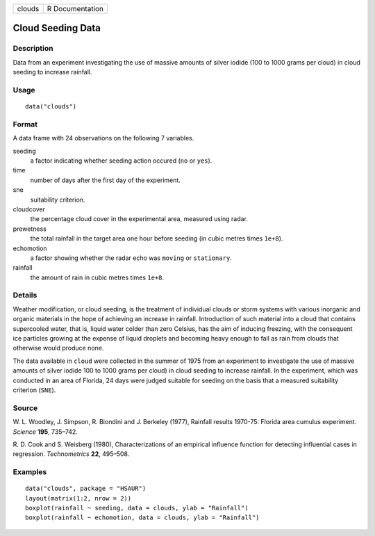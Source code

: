 +--------+-----------------+
| clouds | R Documentation |
+--------+-----------------+

Cloud Seeding Data
------------------

Description
~~~~~~~~~~~

Data from an experiment investigating the use of massive amounts of
silver iodide (100 to 1000 grams per cloud) in cloud seeding to increase
rainfall.

Usage
~~~~~

::

    data("clouds")

Format
~~~~~~

A data frame with 24 observations on the following 7 variables.

seeding
    a factor indicating whether seeding action occured (``no`` or
    ``yes``).

time
    number of days after the first day of the experiment.

sne
    suitability criterion.

cloudcover
    the percentage cloud cover in the experimental area, measured using
    radar.

prewetness
    the total rainfall in the target area one hour before seeding (in
    cubic metres times ``1e+8``).

echomotion
    a factor showing whether the radar echo was ``moving`` or
    ``stationary``.

rainfall
    the amount of rain in cubic metres times ``1e+8``.

Details
~~~~~~~

Weather modification, or cloud seeding, is the treatment of individual
clouds or storm systems with various inorganic and organic materials in
the hope of achieving an increase in rainfall. Introduction of such
material into a cloud that contains supercooled water, that is, liquid
water colder than zero Celsius, has the aim of inducing freezing, with
the consequent ice particles growing at the expense of liquid droplets
and becoming heavy enough to fall as rain from clouds that otherwise
would produce none.

The data available in ``cloud`` were collected in the summer of 1975
from an experiment to investigate the use of massive amounts of silver
iodide 100 to 1000 grams per cloud) in cloud seeding to increase
rainfall. In the experiment, which was conducted in an area of Florida,
24 days were judged suitable for seeding on the basis that a measured
suitability criterion (``SNE``).

Source
~~~~~~

W. L. Woodley, J. Simpson, R. Biondini and J. Berkeley (1977), Rainfall
results 1970-75: Florida area cumulus experiment. *Science* **195**,
735–742.

R. D. Cook and S. Weisberg (1980), Characterizations of an empirical
influence function for detecting influential cases in regression.
*Technometrics* **22**, 495–508.

Examples
~~~~~~~~

::


      data("clouds", package = "HSAUR")
      layout(matrix(1:2, nrow = 2))
      boxplot(rainfall ~ seeding, data = clouds, ylab = "Rainfall")
      boxplot(rainfall ~ echomotion, data = clouds, ylab = "Rainfall")    

